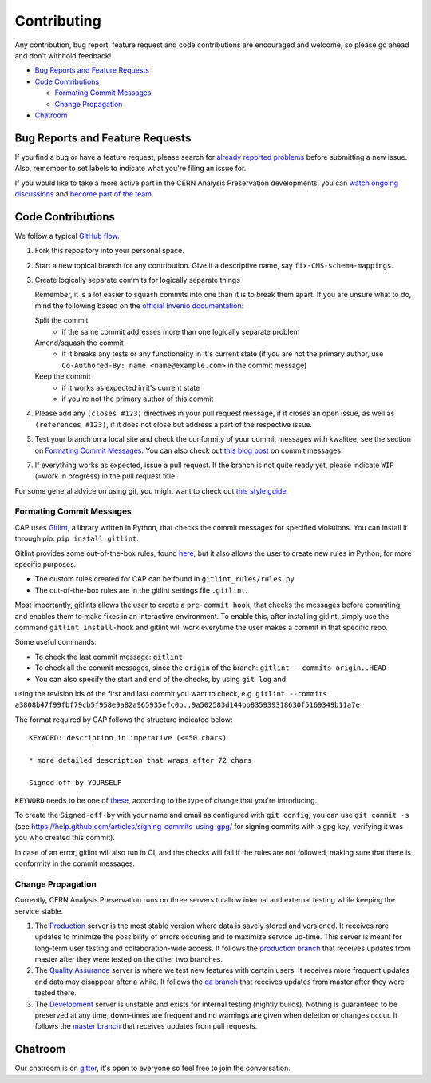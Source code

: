 ==============
 Contributing
==============

Any contribution, bug report, feature request and code contributions are
encouraged and welcome, so please go ahead and don't withhold feedback!

- `Bug Reports and Feature Requests`_
- `Code Contributions`_

  - `Formating Commit Messages`_
  - `Change Propagation`_

- `Chatroom`_

Bug Reports and Feature Requests
================================

If you find a bug or have a feature request, please search for
`already reported problems
<https://github.com/cernanalysispreservation/analysispreservation.cern.ch/issues>`_
before submitting a new issue. Also, remember to set labels to
indicate what you're filing an issue for.

If you would like to take a more active part in the CERN Analysis
Preservation developments, you can `watch ongoing discussions
<https://github.com/cernanalysispreservation/analysispreservation.cern.ch/notifications>`_
and `become part of the team
<https://github.com/orgs/cernanalysispreservation/teams>`_.

Code Contributions
==================

We follow a typical `GitHub flow
<https://guides.github.com/introduction/flow/index.html>`_.

1. Fork this repository into your personal space.
2. Start a new topical branch for any contribution. Give it a
   descriptive name, say ``fix-CMS-schema-mappings``.
3. Create logically separate commits for logically separate things

   Remember, it is a lot easier to squash commits into one than it is
   to break them apart.
   If you are unsure what to do, mind the following based on the
   `official Invenio documentation
   <https://invenio.readthedocs.io/en/latest/technology/git.html#r1-remarks-on-commit-history>`_:

   Split the commit
     * if the same commit addresses more than one logically separate
       problem
   Amend/squash the commit
     * if it breaks any tests or any functionality in it's current
       state (if you are not the primary author, use
       ``Co-Authored-By: name <name@example.com>`` in the commit
       message)
   Keep the commit
     * if it works as expected in it's current state
     * if you're not the primary author of this commit


4. Please add any ``(closes #123)`` directives in your pull request
   message, if it closes an open issue, as well as
   ``(references #123)``, if it does not close but address a part of
   the respective issue.
5. Test your branch on a local site and check the conformity of your
   commit messages with kwalitee, see the section on
   `Formating Commit Messages`_. You can also check out `this blog post
   <http://tbaggery.com/2008/04/19/a-note-about-git-commit-messages.html>`_
   on commit messages.
7. If everything works as expected, issue a pull request.
   If the branch is not quite ready yet, please indicate ``WIP``
   (=work in progress) in the pull request title.

For some general advice on using git, you might want to check out `this
style guide <https://github.com/agis-/git-style-guide>`_.

Formating Commit Messages
-------------------------

CAP uses `Gitlint <https://jorisroovers.com/gitlint/>`_, a library written in Python,
that checks the commit messages for specified violations. You can install it through pip: ``pip install gitlint``.

Gitlint provides some out-of-the-box rules, found `here <https://jorisroovers.com/gitlint/rules/>`_,
but it also allows the user to create new rules in Python, for more specific purposes.

* The custom rules created for CAP can be found in ``gitlint_rules/rules.py``

* The out-of-the-box rules are in the gitlint settings file ``.gitlint``.

Most importantly, gitlints allows the user to create a ``pre-commit hook``, that checks the messages
before commiting, and enables them to make fixes in an interactive environment.
To enable this, after installing gitlint, simply use the command ``gitlint install-hook``
and gitlint will work everytime the user makes a commit in that specific repo.

Some useful commands:

* To check the last commit message: ``gitlint``

* To check all the commit messages, since the ``origin`` of the branch: ``gitlint --commits origin..HEAD``

* You can also specify the start and end of the checks, by using ``git log`` and
using the revision ids of the first and last commit you want to check, e.g. ``gitlint --commits a3808b47f99fbf79cb5f958e9a82a965935efc0b..9a502583d144bb835939318630f5169349b11a7e``


The format required by CAP follows the structure indicated below:

::

    KEYWORD: description in imperative (<=50 chars)

    * more detailed description that wraps after 72 chars

    Signed-off-by YOURSELF

``KEYWORD`` needs to be one of
`these <https://github.com/cernanalysispreservation/analysispreservation.cern.ch/blob/c4446015db6598a310b874371c8f5c62ba6f52ee/.kwalitee.yml>`_,
according to the type of change that you're introducing.

To create the ``Signed-off-by`` with your name and email as configured
with ``git config``, you can use ``git commit -s`` (see
https://help.github.com/articles/signing-commits-using-gpg/ for signing
commits with a gpg key, verifying it was you who created this commit).

In case of an error, gitlint will also run in CI, and the checks will fail if the rules are not followed,
making sure that there is conformity in the commit messages.

Change Propagation
------------------

Currently, CERN Analysis Preservation runs on three servers to allow
internal and external testing while keeping the service stable.

1. The `Production <https://analysispreservation.cern.ch>`_ server is
   the most stable version where data is savely stored and versioned.
   It receives rare updates to minimize the possibility of errors
   occuring and to maximize service up-time. This server is meant for
   long-term user testing and collaboration-wide access.
   It follows the `production branch
   <https://github.com/cernanalysispreservation/analysispreservation.cern.ch/tree/production>`_
   that receives updates from master after they were tested on the other
   two branches.
2. The `Quality Assurance <https://analysispreservation-qa.cern.ch>`_
   server is where we test new features with certain users. It receives
   more frequent updates and data may disappear after a while.
   It follows the `qa branch
   <https://github.com/cernanalysispreservation/analysispreservation.cern.ch/tree/qa>`_
   that receives updates from master after they were tested there.
3. The `Development <https://analysispreservation-dev.cern.ch>`_ server
   is unstable and exists for internal testing (nightly builds). Nothing
   is guaranteed to be preserved at any time, down-times are frequent
   and no warnings are given when deletion or changes occur.
   It follows the `master branch
   <https://github.com/cernanalysispreservation/analysispreservation.cern.ch>`_
   that receives updates from pull requests.

Chatroom
========

Our chatroom is on `gitter
<https://gitter.im/cernanalysispreservation/analysispreservation.cern.ch>`_,
it's open to everyone so feel free to join the conversation.
